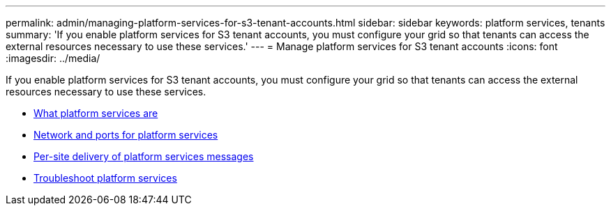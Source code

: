 ---
permalink: admin/managing-platform-services-for-s3-tenant-accounts.html
sidebar: sidebar
keywords: platform services, tenants
summary: 'If you enable platform services for S3 tenant accounts, you must configure your grid so that tenants can access the external resources necessary to use these services.'
---
= Manage platform services for S3 tenant accounts
:icons: font
:imagesdir: ../media/

[.lead]
If you enable platform services for S3 tenant accounts, you must configure your grid so that tenants can access the external resources necessary to use these services.

* xref:what-platform-services-are.adoc[What platform services are]
* xref:networking-and-ports-for-platform-services.adoc[Network and ports for platform services]
* xref:per-site-delivery-of-platform-services-messages.adoc[Per-site delivery of platform services messages]
* xref:troubleshooting-platform-services.adoc[Troubleshoot platform services]

